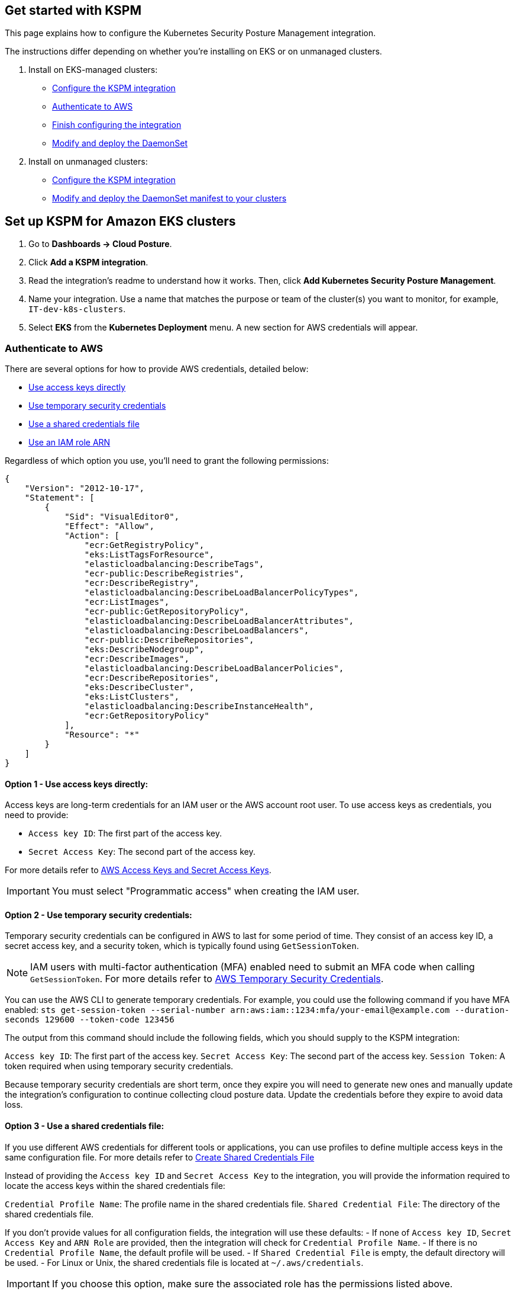[[get-started-with-kspm]]
== Get started with KSPM
This page explains how to configure the Kubernetes Security Posture Management integration.

The instructions differ depending on whether you're installing on EKS or on unmanaged clusters.

1. Install on EKS-managed clusters:
  * <<kspm-setup-eks,Configure the KSPM integration>>
  * <<kspm-setup-eks-step-2,Authenticate to AWS>>
  * <<kspm-setup-eks-step-3,Finish configuring the integration>>
  * <<kspm-setup-eks-step-4,Modify and deploy the DaemonSet>>


2. Install on unmanaged clusters:
  * <<kspm-setup-unmanaged,Configure the KSPM integration>>
  * <<kspm-setup-unmanaged-step-2,Modify and deploy the DaemonSet manifest to your clusters>>

[discrete]
[[kspm-setup-eks]]
== Set up KSPM for Amazon EKS clusters

1. Go to *Dashboards -> Cloud Posture*.
2. Click *Add a KSPM integration*.
3. Read the integration's readme to understand how it works. Then, click *Add Kubernetes Security Posture Management*.
4. Name your integration. Use a name that matches the purpose or team of the cluster(s) you want to monitor, for example, `IT-dev-k8s-clusters`.
5. Select *EKS* from the *Kubernetes Deployment* menu. A new section for AWS credentials will appear.

[discrete]
[[kspm-setup-eks-step-2]]
=== Authenticate to AWS

There are several options for how to provide AWS credentials, detailed below:

* <<kspm-use-keys-directly,Use access keys directly>>
* <<kspm-use-temp-credentials,Use temporary security credentials>>
* <<kspm-use-a-shared-credentials-file,Use a shared credentials file>>
* <<kspm-use-iam-arn,Use an IAM role ARN>>

Regardless of which option you use, you'll need to grant the following permissions:

```
{
    "Version": "2012-10-17",
    "Statement": [
        {
            "Sid": "VisualEditor0",
            "Effect": "Allow",
            "Action": [
                "ecr:GetRegistryPolicy",
                "eks:ListTagsForResource",
                "elasticloadbalancing:DescribeTags",
                "ecr-public:DescribeRegistries",
                "ecr:DescribeRegistry",
                "elasticloadbalancing:DescribeLoadBalancerPolicyTypes",
                "ecr:ListImages",
                "ecr-public:GetRepositoryPolicy",
                "elasticloadbalancing:DescribeLoadBalancerAttributes",
                "elasticloadbalancing:DescribeLoadBalancers",
                "ecr-public:DescribeRepositories",
                "eks:DescribeNodegroup",
                "ecr:DescribeImages",
                "elasticloadbalancing:DescribeLoadBalancerPolicies",
                "ecr:DescribeRepositories",
                "eks:DescribeCluster",
                "eks:ListClusters",
                "elasticloadbalancing:DescribeInstanceHealth",
                "ecr:GetRepositoryPolicy"
            ],
            "Resource": "*"
        }
    ]
}
```

[discrete]
[[kspm-use-keys-directly]]
==== Option 1 - Use access keys directly:
Access keys are long-term credentials for an IAM user or the AWS account root user. To use access keys as credentials, you need to provide:

  * `Access key ID`: The first part of the access key.
  * `Secret Access Key`: The second part of the access key.

For more details refer to https://docs.aws.amazon.com/general/latest/gr/aws-sec-cred-types.html#access-keys-and-secret-access-keys[AWS Access Keys and Secret Access Keys].

IMPORTANT: You must select "Programmatic access" when creating the IAM user.

[discrete]
[[kspm-use-temp-credentials]]
==== Option 2 - Use temporary security credentials:
Temporary security credentials can be configured in AWS to last for some period of time. They consist of an access key ID, a secret access key, and a security token, which is typically found using `GetSessionToken`.

NOTE: IAM users with multi-factor authentication (MFA) enabled need to submit an MFA code when calling `GetSessionToken`. For more details refer to https://docs.aws.amazon.com/IAM/latest/UserGuide/id_credentials_temp.html[AWS Temporary Security Credentials].

You can use the AWS CLI to generate temporary credentials. For example, you could use the following command if you have MFA enabled: `sts get-session-token --serial-number arn:aws:iam::1234:mfa/your-email@example.com --duration-seconds 129600 --token-code 123456`

The output from this command should include the following fields, which you should supply to the KSPM integration:

`Access key ID`: The first part of the access key.
`Secret Access Key`: The second part of the access key.
`Session Token`: A token required when using temporary security credentials.

Because temporary security credentials are short term, once they expire you will need to generate new ones and manually update the integration's configuration to continue collecting cloud posture data. Update the credentials before they expire to avoid data loss.

[discrete]
[[kspm-use-a-shared-credentials-file]]
==== Option 3 - Use a shared credentials file:
If you use different AWS credentials for different tools or applications, you can use profiles to define multiple access keys in the same configuration file. For more details refer to https://docs.aws.amazon.com/sdkref/latest/guide/file-format.html#file-format-creds[Create Shared Credentials File]

Instead of providing the `Access key ID` and `Secret Access Key` to the integration, you will provide the information required to locate the access keys within the shared credentials file:

`Credential Profile Name`: The profile name in the shared credentials file.
`Shared Credential File`: The directory of the shared credentials file.

If you don't provide values for all configuration fields, the integration will use these defaults:
- If none of `Access key ID`, `Secret Access Key` and `ARN Role` are provided, then the integration will check for `Credential Profile Name`.
- If there is no `Credential Profile Name`, the default profile will be used.
- If `Shared Credential File` is empty, the default directory will be used.
  - For Linux or Unix, the shared credentials file is located at `~/.aws/credentials`.

IMPORTANT: If you choose this option, make sure the associated role has the permissions listed above.

[discrete]
[[kspm-use-iam-arn]]
==== Option 4 - Use an IAM role Amazon Resource Name (ARN):
An IAM role ARN is an IAM identity that you can create in your AWS account. You define the role's permissions.
Roles do not have standard long-term credentials such as passwords or access keys.
Instead, when you assume a role it provides you with temporary security credentials for your session.
An IAM role's ARN can be used to specify which AWS IAM role to use to generate temporary credentials.
For more details see the https://docs.aws.amazon.com/STS/latest/APIReference/API_AssumeRole.html[AssumeRole API documentation].
Follow Amazon's instructions to https://docs.aws.amazon.com/IAM/latest/UserGuide/id_users_create.html[create an IAM user], and define its permissions using the JSON permissions policy above.
To use an IAM role's ARN, you need to provide either a <<kspm-use-a-shared-credentials-file,credential profile>> or <<kspm-use-keys-directly,access keys>> along with the `ARN role`.
The `ARN Role` value specifies which AWS IAM role to use for generating temporary credentials.

NOTE: If `ARN Role` is present, the integration will check if `Access key ID` and `Secret Access Key` are present.
If not, the package will check for a `Credential Profile Name`.
If a `Credential Profile Name` is not present, the default credential profile will be used.


[[kspm-setup-eks-step-3]]
[discrete]
==== Finish configuring the integration
Once you've provided AWS credentials, finish configuring the KSPM integration:

1. If you want to monitor Kubernetes clusters that aren’t yet enrolled in fleet, select *New Hosts* under “where to add this integration”.
2. Name the {agent} policy. Use a name that matches the purpose or team of the cluster(s) you want to monitor, for example, `IT-dev-k8s-clusters`.
3. Click *Save and continue*, then *Add agent to your hosts*. The *Add agent* wizard appears and provides a DaemonSet manifest `.yaml` file with pre-populated configuration information, such as the `Fleet ID` and `Fleet URL`.

[[kspm-setup-eks-step-4]]
[discrete]
==== Modify and deploy the DaemonSet
The *Add agent* wizard helps you deploy a DaemonSet on the Kubernetes clusters you wish to monitor. To do this, for each cluster:

1. Download the manifest and make any necessary revisions to its configuration to suit the needs of your environment.
2. Apply the manifest using the `kubectl apply -f` command. For example: `kubectl apply -f elastic-agent-managed-kubernetes.yaml`

After a few minutes, a message confirming the {agent} enrollment appears, followed by a message confirming that data is incoming. You can then click *View assets* to see where the newly-collected configuration information appears throughout {kib}, including the <<findings-page,Findings page>> and the <<cloud-posture-dashboard, Cloud Posture dashboard>>.
After applying the manifest, it will take about 10 minutes for the posture dashboard and findings page to display data.



[discrete]
[[kspm-setup-unmanaged]]
== Set up KSPM for unmanaged Kubernetes clusters

To install the integration:

1. Go to *Dashboards -> Cloud Posture*.
2. Click *Add a KSPM integration*.
3. Read the integration's readme to understand how it works. Then, click *Add Kubernetes Security Posture Management*.
4. Name your integration. Use a name that matches the purpose or team of the cluster(s) you want to monitor, for example, `IT-dev-k8s-clusters`.
5. Select *Unmanaged Kubernetes* from the *Kubernetes Deployment* menu.
6. If you want to monitor Kubernetes clusters that aren’t yet enrolled in fleet, select *New Hosts* under “where to add this integration”.
7. Select the {agent} policy where you want to add the integration.
8. Click *Save and continue*, then *Add agent to your hosts*. The *Add agent* wizard appears and provides a DaemonSet manifest `.yaml` file with pre-populated configuration information, such as the `Fleet ID` and `Fleet URL`.

image::images/kspm-add-agent-wizard.png[The KSPM integration's Add agent wizard]

[[kspm-setup-unmanaged-step-2]]
The *Add agent* wizard helps you deploy a DaemonSet on the Kubernetes clusters you wish to monitor. To do this, for each cluster:

1. Download the manifest and make any necessary revisions to its configuration to suit the needs of your environment.
2. Apply the manifest using the `kubectl apply -f` command. For example: `kubectl apply -f elastic-agent-managed-kubernetes.yaml`

After a few minutes, an “Agent enrollment confirmed” message will appear, followed by “Incoming data confirmed." You can then click *View assets* to see where the newly-collected configuration information appears throughout {kib}, including the <<findings-page,Findings page>> and the <<cloud-posture-dashboard, Cloud Posture dashboard>>.
